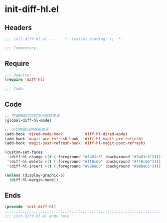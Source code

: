 * init-diff-hl.el
:PROPERTIES:
:HEADER-ARGS: :tangle (concat temporary-file-directory "init-diff-hl.el") :lexical t
:END:

** Headers
#+begin_src emacs-lisp
;;; init-diff-hl.el ---   -*- lexical-binding: t; -*-

;;; Commentary:

#+end_src

** Require
#+begin_src emacs-lisp
;;; Require:
(require 'diff-hl)

;;; Code:
#+end_src

** Code
#+begin_src emacs-lisp
;; 在编辑缓冲区时显示修改差异
(global-diff-hl-mode)

;; 当切换窗口时更新差异
(add-hook 'dired-mode-hook         'diff-hl-dired-mode)
(add-hook 'magit-pre-refresh-hook  'diff-hl-magit-pre-refresh)
(add-hook 'magit-post-refresh-hook 'diff-hl-magit-post-refresh)

(custom-set-faces
 '(diff-hl-change ((t (:foreground "#3a81c3" :background "#3a81c3"))))  ;; 修改
 '(diff-hl-delete ((t (:foreground "#ff6c6b" :background "#ff6c6b"))))  ;; 删除
 '(diff-hl-insert ((t (:foreground "#98be65" :background "#98be65"))))) ;; 插入

(unless (display-graphic-p)
  (diff-hl-margin-mode))
#+end_src

** Ends
#+begin_src emacs-lisp
(provide 'init-diff-hl)
;;;;;;;;;;;;;;;;;;;;;;;;;;;;;;;;;;;;;;;;;;;;;;;;;;;;;;;;;;;;;;;;;;;;;;
;;; init-diff-hl.el ends here
#+end_src
